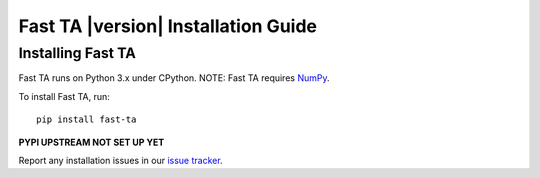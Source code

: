====================================
Fast TA |version| Installation Guide
====================================

Installing Fast TA
==================

Fast TA runs on Python 3.x under CPython.
NOTE: Fast TA requires `NumPy`_.

To install Fast TA, run::

   pip install fast-ta

**PYPI UPSTREAM NOT SET UP YET**

Report any installation issues in our `issue tracker`_.

.. _issue tracker: https://github.com/cristian-bicheru/fast-ta/issues
.. _NumPy: https://numpy.org/
